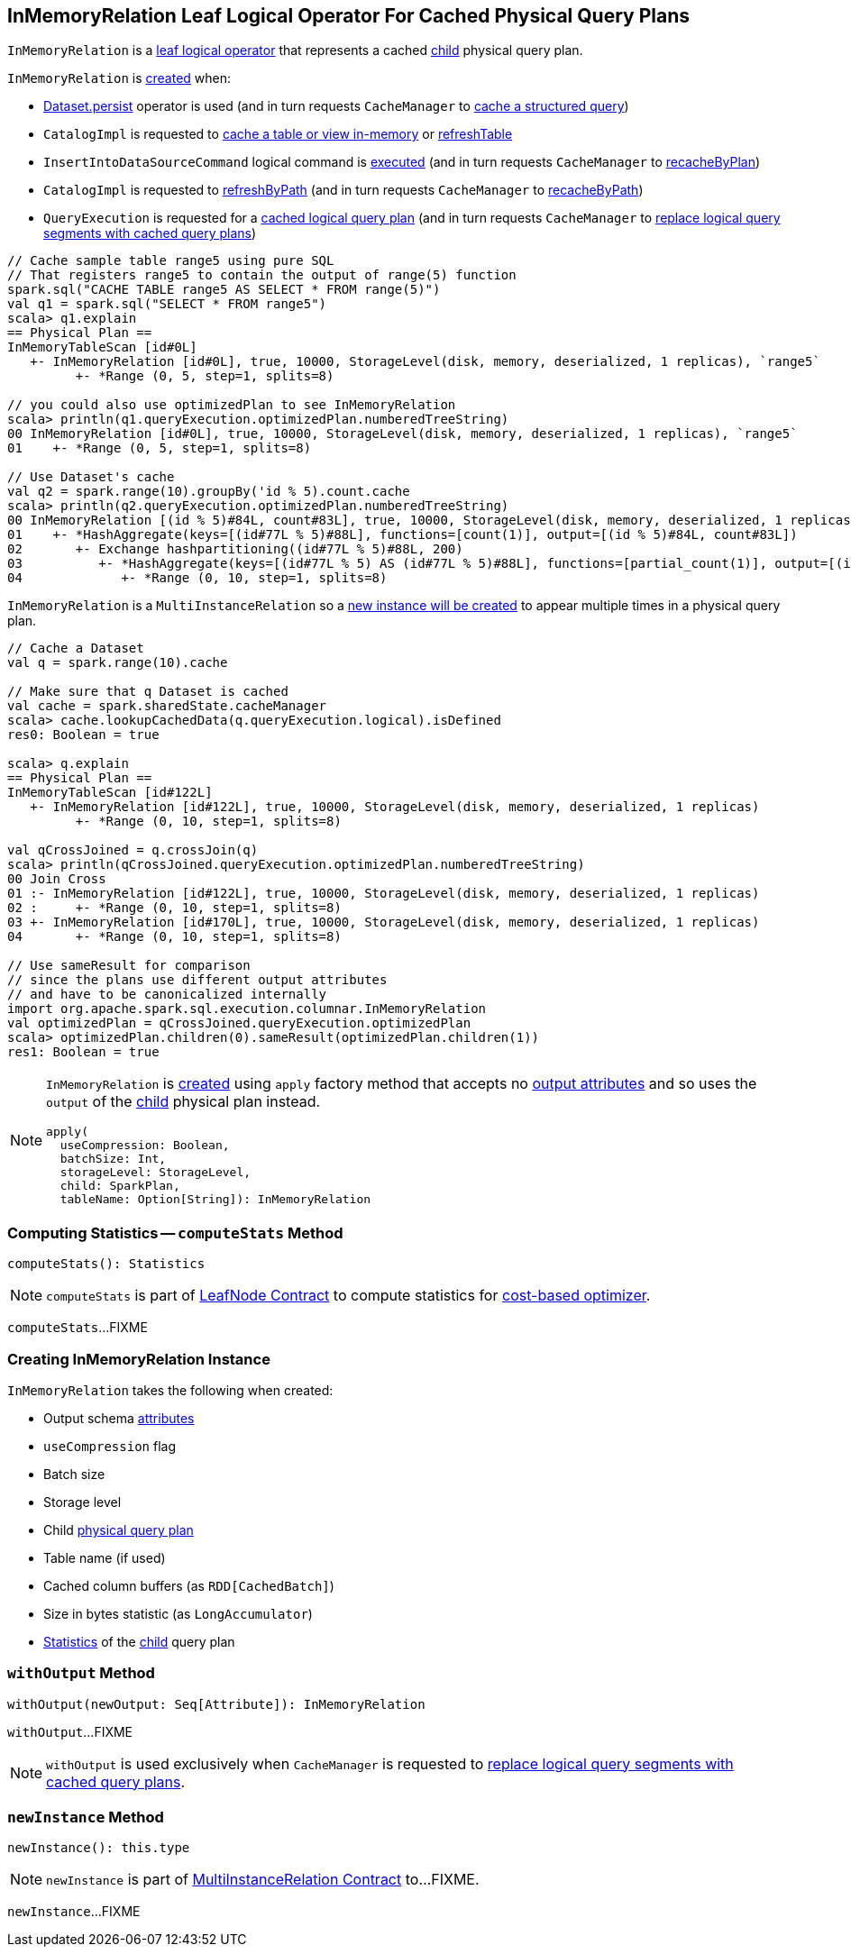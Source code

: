 == [[InMemoryRelation]] InMemoryRelation Leaf Logical Operator For Cached Physical Query Plans

`InMemoryRelation` is a link:spark-sql-LogicalPlan-LeafNode.adoc[leaf logical operator] that represents a cached <<child, child>> physical query plan.

`InMemoryRelation` is <<apply, created>> when:

* link:spark-sql-caching.adoc#persist[Dataset.persist] operator is used (and in turn requests `CacheManager` to link:spark-sql-CacheManager.adoc#cacheQuery[cache a structured query])

* `CatalogImpl` is requested to link:spark-sql-CatalogImpl.adoc#cacheTable[cache a table or view in-memory] or link:spark-sql-CatalogImpl.adoc#refreshTable[refreshTable]

* `InsertIntoDataSourceCommand` logical command is link:spark-sql-LogicalPlan-InsertIntoDataSourceCommand.adoc#run[executed] (and in turn requests `CacheManager` to link:spark-sql-CacheManager.adoc#recacheByPlan[recacheByPlan])

* `CatalogImpl` is requested to link:spark-sql-CatalogImpl.adoc#refreshByPath[refreshByPath] (and in turn requests `CacheManager` to link:spark-sql-CacheManager.adoc#recacheByPath[recacheByPath])

* `QueryExecution` is requested for a link:spark-sql-QueryExecution.adoc#withCachedData[cached logical query plan] (and in turn requests `CacheManager` to link:spark-sql-CacheManager.adoc#useCachedData[replace logical query segments with cached query plans])

[source, scala]
----
// Cache sample table range5 using pure SQL
// That registers range5 to contain the output of range(5) function
spark.sql("CACHE TABLE range5 AS SELECT * FROM range(5)")
val q1 = spark.sql("SELECT * FROM range5")
scala> q1.explain
== Physical Plan ==
InMemoryTableScan [id#0L]
   +- InMemoryRelation [id#0L], true, 10000, StorageLevel(disk, memory, deserialized, 1 replicas), `range5`
         +- *Range (0, 5, step=1, splits=8)

// you could also use optimizedPlan to see InMemoryRelation
scala> println(q1.queryExecution.optimizedPlan.numberedTreeString)
00 InMemoryRelation [id#0L], true, 10000, StorageLevel(disk, memory, deserialized, 1 replicas), `range5`
01    +- *Range (0, 5, step=1, splits=8)

// Use Dataset's cache
val q2 = spark.range(10).groupBy('id % 5).count.cache
scala> println(q2.queryExecution.optimizedPlan.numberedTreeString)
00 InMemoryRelation [(id % 5)#84L, count#83L], true, 10000, StorageLevel(disk, memory, deserialized, 1 replicas)
01    +- *HashAggregate(keys=[(id#77L % 5)#88L], functions=[count(1)], output=[(id % 5)#84L, count#83L])
02       +- Exchange hashpartitioning((id#77L % 5)#88L, 200)
03          +- *HashAggregate(keys=[(id#77L % 5) AS (id#77L % 5)#88L], functions=[partial_count(1)], output=[(id#77L % 5)#88L, count#90L])
04             +- *Range (0, 10, step=1, splits=8)
----

`InMemoryRelation` is a `MultiInstanceRelation` so a <<newInstance, new instance will be created>> to appear multiple times in a physical query plan.

[source, scala]
----
// Cache a Dataset
val q = spark.range(10).cache

// Make sure that q Dataset is cached
val cache = spark.sharedState.cacheManager
scala> cache.lookupCachedData(q.queryExecution.logical).isDefined
res0: Boolean = true

scala> q.explain
== Physical Plan ==
InMemoryTableScan [id#122L]
   +- InMemoryRelation [id#122L], true, 10000, StorageLevel(disk, memory, deserialized, 1 replicas)
         +- *Range (0, 10, step=1, splits=8)

val qCrossJoined = q.crossJoin(q)
scala> println(qCrossJoined.queryExecution.optimizedPlan.numberedTreeString)
00 Join Cross
01 :- InMemoryRelation [id#122L], true, 10000, StorageLevel(disk, memory, deserialized, 1 replicas)
02 :     +- *Range (0, 10, step=1, splits=8)
03 +- InMemoryRelation [id#170L], true, 10000, StorageLevel(disk, memory, deserialized, 1 replicas)
04       +- *Range (0, 10, step=1, splits=8)

// Use sameResult for comparison
// since the plans use different output attributes
// and have to be canonicalized internally
import org.apache.spark.sql.execution.columnar.InMemoryRelation
val optimizedPlan = qCrossJoined.queryExecution.optimizedPlan
scala> optimizedPlan.children(0).sameResult(optimizedPlan.children(1))
res1: Boolean = true
----

[[apply]]
[NOTE]
====
`InMemoryRelation` is <<creating-instance, created>> using `apply` factory method that accepts no <<output, output attributes>> and so uses the `output` of the <<child, child>> physical plan instead.

[source, scala]
----
apply(
  useCompression: Boolean,
  batchSize: Int,
  storageLevel: StorageLevel,
  child: SparkPlan,
  tableName: Option[String]): InMemoryRelation
----
====

=== [[computeStats]] Computing Statistics -- `computeStats` Method

[source, scala]
----
computeStats(): Statistics
----

NOTE: `computeStats` is part of link:spark-sql-LogicalPlan-LeafNode.adoc#computeStats[LeafNode Contract] to compute statistics for link:spark-sql-cost-based-optimization.adoc[cost-based optimizer].

`computeStats`...FIXME

=== [[creating-instance]] Creating InMemoryRelation Instance

`InMemoryRelation` takes the following when created:

* [[output]] Output schema link:spark-sql-Expression-Attribute.adoc[attributes]
* [[useCompression]] `useCompression` flag
* [[batchSize]] Batch size
* [[storageLevel]] Storage level
* [[child]] Child link:spark-sql-SparkPlan.adoc[physical query plan]
* [[tableName]] Table name (if used)
* [[_cachedColumnBuffers]] Cached column buffers (as `RDD[CachedBatch]`)
* [[sizeInBytesStats]] Size in bytes statistic (as `LongAccumulator`)
* [[statsOfPlanToCache]] link:spark-sql-Statistics.adoc[Statistics] of the <<child, child>> query plan

=== [[withOutput]] `withOutput` Method

[source, scala]
----
withOutput(newOutput: Seq[Attribute]): InMemoryRelation
----

`withOutput`...FIXME

NOTE: `withOutput` is used exclusively when `CacheManager` is requested to link:spark-sql-CacheManager.adoc#useCachedData[replace logical query segments with cached query plans].

=== [[newInstance]] `newInstance` Method

[source, scala]
----
newInstance(): this.type
----

NOTE: `newInstance` is part of link:spark-sql-MultiInstanceRelation.adoc#newInstance[MultiInstanceRelation Contract] to...FIXME.

`newInstance`...FIXME
